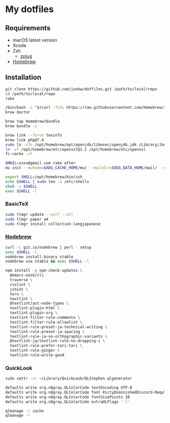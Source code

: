# -*- mode: org; coding: utf-8; indent-tabs-mode: nil -*-

* My dotfiles

** Requirements

   - macOS latest version
   - Xcode
   - Zsh
     - [[https://github.com/zplug/zplug][zplug]]
   - [[https://brew.sh][Homebrew]]

** Installation

#+begin_src sh
git clone https://github.com/junkw/dotfiles.git /path/to/local/repo
cd /path/to/local/repo
rake

/bin/bash -c "$(curl -fsSL https://raw.githubusercontent.com/Homebrew/install/HEAD/install.sh)"
brew doctor

brew tap Homebrew/bundle
brew bundle -v

brew link --force texinfo
brew link php@7.4
sudo ln -sfn /opt/homebrew/opt/openjdk/libexec/openjdk.jdk /Library/Java/JavaVirtualMachines/openjdk.jdk
ln -sf /opt/homebrew/etc/openssl@1.1 /opt/homebrew/etc/openssl
fc-cache -vf

GMAIL=xxxx@gmail.com rake after
mu init --muhome=$XDG_CACHE_HOME/mu/ --maildir=$XDG_DATA_HOME/mail/ --my-address=$GMAIL

export SHELL=/opt/homebrew/bin/zsh
echo $SHELL | sudo tee -a /etc/shells
chsh -s $SHELL
exec $SHELL -l
#+end_src

*** BasicTeX

#+begin_src sh
sudo tlmgr update --self --all
sudo tlmgr paper a4
sudo tlmgr install collection-langjapanese
#+end_src

*** [[https://github.com/hokaccha/nodebrew][Nodebrew]]

#+begin_src sh
curl -L git.io/nodebrew | perl - setup
exec $SHELL -l
nodebrew install-binary stable
nodebrew use stable && exec $SHELL -l

npm install -g npm-check-updates \
  @emacs-eask/cli
  traverse \
  csslint \
  jshint \
  tern \
  textlint \
  @textlint/ast-node-types \
  textlint-plugin-html \
  textlint-plugin-org \
  textlint-filter-rule-comments \
  textlint-filter-rule-allowlist \
  textlint-rule-preset-ja-technical-writing \
  textlint-rule-preset-ja-spacing \
  textlint-rule-ja-no-orthographic-variants \
  @textlint-ja/textlint-rule-no-dropping-i \
  textlint-rule-prefer-tari-tari \
  textlint-rule-ginger \
  textlint-rule-write-good
#+end_src

*** QuickLook

#+begin_src sh
sudo xattr -cr ~/Library/QuickLook/QLStephen.qlgenerator

defaults write org.n8gray.QLColorCode textEncoding UTF-8
defaults write org.n8gray.QLColorCode font RictyDiminishedDiscord-Reqular
defaults write org.n8gray.QLColorCode fontSizePoints 10
defaults write org.n8gray.QLColorCode extraHLFlags '-l'

qlmanage -r cache
qlmanage -r
#+end_src
